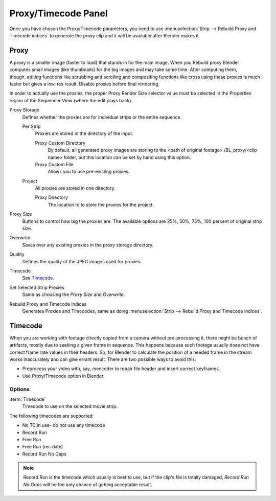 
********************
Proxy/Timecode Panel
********************

Once you have chosen the Proxy/Timecode parameters,
you need to use :menuselection:`Strip --> Rebuild Proxy and Timecode indices`
to generate the proxy clip and it will be available after Blender makes it.


Proxy
=====

.. figure:: /images/editors_sequencer_timecode.png
   :align: right

A proxy is a smaller image (faster to load) that stands in for the main image.
When you Rebuild proxy Blender computes small images (like thumbnails)
for the big images and may take some time. After computing them, though, editing functions
like scrubbing and scrolling and compositing functions like cross using these proxies is much
faster but gives a low-res result. Disable proxies before final rendering.

In order to actually use the proxies, the proper Proxy Render Size selector value must
be selected in the Properties region of the Sequencer View (where the edit plays back).

Proxy Storage
   Defines whether the proxies are for individual strips or the entire sequence.

   Per Strip
      Proxies are stored in the directory of the input.

      Proxy Custom Directory
         By default, all generated proxy images are storing to the <path of original footage>
         /BL_proxy/<clip name> folder, but this location can be set by hand using this option.
      Proxy Custom File
         Allows you to use pre-existing proxies.

   Project
      All proxies are stored in one directory.

      Proxy Directory
         The location to to store the proxies for the project.

Proxy Size
   Buttons to control how big the proxies are.
   The available options are 25%, 50%, 75%, 100 percent of original strip size.
Overwrite
   Saves over any existing proxies in the proxy storage directory.
Quality
   Defines the quality of the JPEG images used for proxies.
Timecode
   See `Timecode`_.
Set Selected Strip Proxies
   Same as choosing the *Proxy Size* and *Overwrite*.
Rebuild Proxy and Timecode Indices
   Generates Proxies and Timecodes, same as doing :menuselection:`Strip --> Rebuild Proxy and Timecode indices`.


Timecode
========

When you are working with footage directly copied from a camera without pre-processing it,
there might be bunch of artifacts, mostly due to seeking a given frame in sequence.
This happens because such footage usually does not have correct frame rate values in their headers. So,
for Blender to calculate the position of a needed frame in the stream works inaccurately and can give errant result.
There are two possible ways to avoid this:

- Preprocess your video with, say, mencoder to repair file header and insert correct keyframes.
- Use Proxy/Timecode option in Blender.

Options
-------

:term:`Timecode`
   Timecode to use on the selected movie strip.

The following timecodes are supported:

- No TC in use- do not use any timecode
- Record Run
- Free Run
- Free Run (rec date)
- Record Run No Gaps

.. note::

   Record Run is the timecode which usually is best to use, but if the clip's file is totally damaged,
   *Record Run No Gaps* will be the only chance of getting acceptable result.
